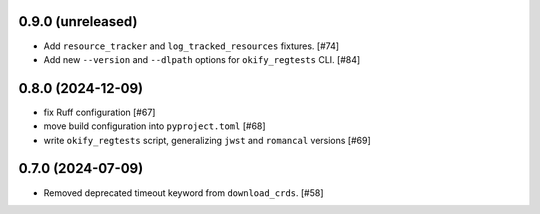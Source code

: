 0.9.0 (unreleased)
==================

- Add ``resource_tracker`` and ``log_tracked_resources`` fixtures. [#74]
- Add new ``--version`` and ``--dlpath`` options for
  ``okify_regtests`` CLI. [#84]

0.8.0 (2024-12-09)
==================

- fix Ruff configuration [#67]
- move build configuration into ``pyproject.toml`` [#68]
- write ``okify_regtests`` script, generalizing ``jwst`` and ``romancal`` versions [#69]

0.7.0 (2024-07-09)
==================

- Removed deprecated timeout keyword from ``download_crds``. [#58]
